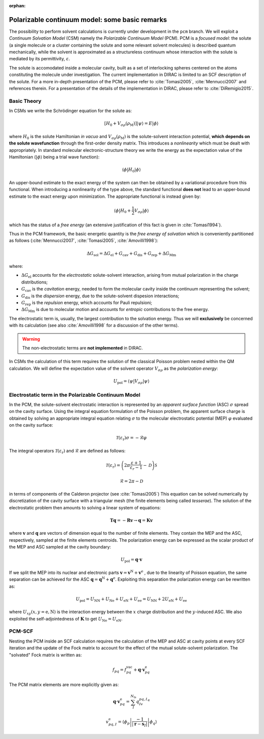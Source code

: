 :orphan:

Polarizable continuum model: some basic remarks
===============================================

The possibility to perform solvent calculations is currently under development in the 
``pcm`` branch. We will exploit a *Continuum Solvation Model* (CSM) namely the
*Polarizable Continuum Model* (PCM).
PCM is a *focused model*: the solute (a single molecule or a cluster containing the solute 
and some relevant solvent molecules) is described quantum mechanically, while the solvent is 
approximated as a structureless continuum whose interaction with the solute is mediated by 
its permittivity, :math:`\varepsilon`.
  
The solute is accomodated inside a molecular cavity, built as a set of interlocking spheres 
centered on the atoms constituting the molecule under investigation.
The current implementation in DIRAC is limited to an SCF description of the solute.
For a more in-depth presentation of the PCM, please refer to :cite:`Tomasi2005`, :cite:`Mennucci2007` and references
therein. 
For a presentation of the details of the implementation in DIRAC, please refer to 
:cite:`DiRemigio2015`.

Basic Theory
------------

In CSMs we write the Schrödinger equation for the solute as:

.. math::

   \left[ H_0 + V_{\sigma\rho}(\rho_{\mathrm{M}})\right] | \psi \rangle = E | \phi \rangle

where :math:`H_0` is the solute Hamiltonian *in vacuo* and :math:`V_{\sigma\rho}(\rho_{\mathrm{M}})`
is the solute-solvent interaction potential, **which depends on the solute wavefunction** through the first-order
density matrix. This introduces a *nonlinearity* which must be dealt with appropriately.
In standard molecular electronic-structure theory we write the energy as the expectation value of the Hamiltonian
(:math:`| \phi \rangle` being a trial wave function):

.. math::

   \langle \phi | H_0 | \phi \rangle

An upper-bound estimate to the exact energy of the system can then be obtained by a variational procedure 
from this functional.
When introducing a nonlinearity of the type above, the standard functional **does not** lead to an upper-bound 
estimate to the exact energy upon minimization. The appropriate functional is instead given by:

.. math::

   \langle \phi | H_0 + \frac{1}{2}V_{\sigma\rho} | \phi \rangle

which has the status of a *free energy* (an extensive justification of this fact is given in :cite:`Tomasi1994`).

 
Thus in the PCM framework, the basic energetic quantity is the *free energy of solvation* 
which is conveniently partitioned as follows (:cite:`Mennucci2007`, :cite:`Tomasi2005`, :cite:`Amovilli1998`):

.. math:: 

   \Delta G_\mathrm{sol} = \Delta G_\mathrm{el} + G_\mathrm{cav} + G_\mathrm{dis} + G_\mathrm{rep} + \Delta G_\mathrm{Mm}

where:

- :math:`\Delta G_\mathrm{el}` accounts for the *electrostatic* solute-solvent interaction, arising from mutual polarization in the charge distributions;
- :math:`G_\mathrm{cav}` is the *cavitation* energy, needed to form the molecular cavity inside the continuum representing the solvent;
- :math:`G_\mathrm{dis}` is the *dispersion* energy, due to the solute-solvent dispesion interactions;
- :math:`G_\mathrm{rep}` is the *repulsion* energy, which accounts for Pauli repulsioni;
- :math:`\Delta G_\mathrm{Mm}` is due to molecular motion and accounts for *entropic* contributions to the free energy.

The electrostatic term is, usually, the largest contribution to the solvation energy. Thus we will
**exclusively** be concerned with its calculation (see also :cite:`Amovilli1998` for a discussion of the other terms).

.. warning:: The non-electrostatic terms are **not implemented** in DIRAC.

In CSMs the calculation of this term requires the solution of the classical Poisson problem nested within the
QM calculation. We will define the expectation value of the solvent operator :math:`V_{\sigma\rho}` as the *polarization energy*:

.. math::
   U_\mathrm{pol} = \langle \psi | V_{\sigma\rho} | \psi \rangle

Electrostatic term in the Polarizable Continuum Model
-----------------------------------------------------

In the PCM, the solute-solvent electrostatic interaction is represented by an *apparent surface function* (ASC) :math:`\sigma` spread
on the cavity surface. Using the integral equation formulation of the Poisson problem, the apparent surface charge is obtained
by solving an appropriate integral equation relating :math:`\sigma` to the molecular electrostatic potential (MEP) :math:`\varphi` 
evaluated on the cavity surface:

.. math::
   \mathcal{T}(\varepsilon_\mathrm{r})\sigma = -\mathcal{R}\varphi

The integral operators :math:`\mathcal{T}(\varepsilon_\mathrm{r})` and :math:`\mathcal{R}` are defined as follows:

.. math::
   \mathcal{T}(\varepsilon_\mathrm{r}) = \left(2\pi\frac{\varepsilon + 1}{\varepsilon_r -1} - \mathcal{D}\right)\mathcal{S}

   \mathcal{R} = 2\pi - \mathcal{D}

in terms of components of the Calderon projector (see :cite:`Tomasi2005`)
This equation can be solved numerically by discretization of the cavity surface with a triangular mesh 
(the finite elements being called *tesserae*). 
The solution of the electrostatic problem then amounts to solving a linear system of equations:

.. math::
   \mathbf{T}\mathbf{q} = -\mathbf{R}\mathbf{v} \rightarrow \mathbf{q} = \mathbf{K}\mathbf{v}

where :math:`\mathbf{v}` and :math:`\mathbf{q}` are vectors of dimension equal to the number of finite elements. 
They contain the MEP and the ASC, respectively, sampled at the finite elements centroids.
The polarization energy can be expressed as the scalar product of the MEP and ASC sampled at the cavity boundary:

.. math:: 
   U_\mathrm{pol} = \mathbf{q}\cdot\mathbf{v}

If we split the MEP into its nuclear and electronic parts :math:`\mathbf{v} = \mathbf{v}^\mathrm{N} + \mathbf{v}^\mathrm{e}`
, due to the linearity of Poisson equation, the same separation can be achieved for the ASC 
:math:`\mathbf{q} = \mathbf{q}^\mathrm{N} + \mathbf{q}^\mathrm{e}`. Exploiting this separation the polarization energy can
be rewritten as:

.. math::
   U_\mathrm{pol} = U_\mathrm{NN} + U_\mathrm{Ne} + U_\mathrm{eN} + U_\mathrm{ee} = U_\mathrm{NN} + 2U_\mathrm{eN} + U_\mathrm{ee}

where :math:`U_{xy} (x, y = \mathrm{e}, \mathrm{N})` is the interaction energy between the :math:`x` charge distribution and
the :math:`y`-induced ASC. We also exploited the self-adjointedness of :math:`\mathbf{K}` to get :math:`U_\mathrm{Ne} = U_\mathrm{eN}`.

PCM-SCF
-------

Nesting the PCM inside an SCF calculation requires the calculation of the MEP and ASC at cavity points at every SCF iteration
and the update of the Fock matrix to account for the effect of the mutual solute-solvent polarization.
The "solvated" Fock matrix is written as:

.. math::
   f_{pq}= f_{pq}^\mathrm{vac} + \mathbf{q}\cdot\mathbf{v}_{pq}^\mathrm{e}

The PCM matrix elements are more explicitly given as:

.. math::
   \mathbf{q}\cdot\mathbf{v}_{pq}^\mathrm{e} = \sum_{I}^{N_\mathrm{ts}}q_Iv_{pq,I}^\mathrm{e}

   v_{pq,I}^\mathrm{e} = \left\langle \phi_p \left| \frac{-1}{|\mathbf{r} - \mathbf{s}_I|} \right| \phi_q \right\rangle
